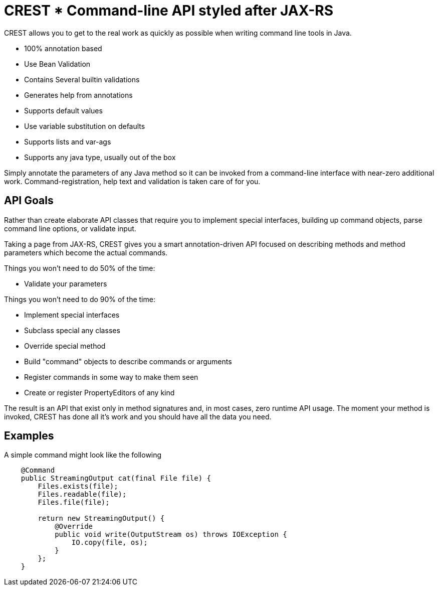 = CREST * Command-line API styled after JAX-RS

CREST allows you to get to the real work as quickly as possible when writing command line tools in Java.

 * 100% annotation based
 * Use Bean Validation
 * Contains Several builtin validations
 * Generates help from annotations
 * Supports default values
 * Use variable substitution on defaults
 * Supports lists and var-ags
 * Supports any java type, usually out of the box

Simply annotate the parameters of any Java method so it can be invoked from a command-line interface
 with near-zero additional work.  Command-registration, help text and validation is taken care of for you.

== API Goals

Rather than create elaborate API classes that require you to implement special interfaces, building up command objects,
parse command line options, or validate input.

Taking a page from JAX-RS, CREST gives you a smart annotation-driven API focused on describing methods and method
parameters which become the actual commands.

Things you won't need to do 50% of the time:

 * Validate your parameters

Things you won't need to do 90% of the time:

 * Implement special interfaces
 * Subclass special any classes
 * Override special method
 * Build "command" objects to describe commands or arguments
 * Register commands in some way to make them seen
 * Create or register PropertyEditors of any kind

The result is an API that exist only in method signatures and, in most cases, zero runtime API usage.  The moment your method is invoked,
CREST has done all it's work and you should have all the data you need.

== Examples

A simple command might look like the following

[source,java]
----
    @Command
    public StreamingOutput cat(final File file) {
        Files.exists(file);
        Files.readable(file);
        Files.file(file);

        return new StreamingOutput() {
            @Override
            public void write(OutputStream os) throws IOException {
                IO.copy(file, os);
            }
        };
    }
----

